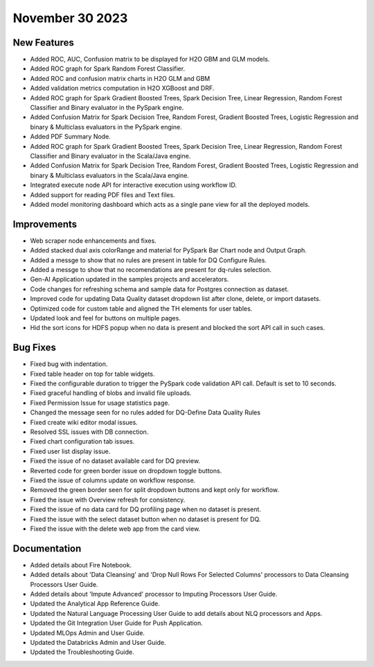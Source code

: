 November 30 2023
===========

New Features
--------

- Added ROC, AUC, Confusion matrix to be displayed for H2O GBM and GLM models.
- Added ROC graph for Spark Random Forest Classifier.
- Added ROC and confusion matrix charts in H2O GLM and GBM
- Added validation metrics computation in H2O XGBoost and DRF.
- Added ROC graph for Spark Gradient Boosted Trees, Spark Decision Tree, Linear Regression, Random Forest Classifier and Binary evaluator in the PySpark engine.
- Added Confusion Matrix for Spark Decision Tree, Random Forest, Gradient Boosted Trees, Logistic Regression and binary & Multiclass evaluators in the PySpark engine.
- Added PDF Summary Node.
- Added ROC graph for Spark Gradient Boosted Trees, Spark Decision Tree, Linear Regression, Random Forest Classifier and Binary evaluator in the Scala/Java engine.
- Added Confusion Matrix for Spark Decision Tree, Random Forest, Gradient Boosted Trees, Logistic Regression and binary & Multiclass evaluators in the Scala/Java engine.
- Integrated execute node API for interactive execution using workflow ID.
- Added support for reading PDF files and Text files.
- Added model monitoring dashboard which acts as a single pane view for all the deployed models.

Improvements
------
- Web scraper node enhancements and fixes.
- Added stacked dual axis colorRange and material for PySpark Bar Chart node and Output Graph.
- Added a messge to show that no rules are present in table for DQ Configure Rules.
- Added a messge to show that no recomendations are present for dq-rules selection.
- Gen-AI Application updated in the samples projects and accelerators.
- Code changes for refreshing schema and sample data for Postgres connection as dataset.
- Improved code for updating Data Quality dataset dropdown list after clone, delete, or import datasets.
- Optimized code for custom table and aligned the TH elements for user tables.
- Updated look and feel for buttons on multiple pages.
- Hid the sort icons for HDFS popup when no data is present and blocked the sort API call in such cases.

Bug Fixes
--------
- Fixed bug with indentation.
- Fixed table header on top for table widgets.
- Fixed the configurable duration to trigger the PySpark code validation API call. Default is set to 10 seconds.
- Fixed graceful handling of blobs and invalid file uploads.
- Fixed Permission Issue for usage statistics page.
- Changed the message seen for no rules added for DQ-Define Data Quality Rules
- Fixed create wiki editor modal issues.
- Resolved SSL issues with DB connection.
- Fixed chart configuration tab issues.
- Fixed user list display issue.
- Fixed the issue of no dataset available card for DQ preview.
- Reverted code for green border issue on dropdown toggle buttons.
- Fixed the issue of columns update on workflow response.
- Removed the green border seen for split dropdown buttons and kept only for workflow.
- Fixed the issue with Overview refresh for consistency.
- Fixed the issue of no data card for DQ profiling page when no dataset is present.
- Fixed the issue with the select dataset button when no dataset is present for DQ.
- Fixed the issue with the delete web app from the card view.

Documentation
---------
* Added details about Fire Notebook.
* Added details about 'Data Cleansing' and 'Drop Null Rows For Selected Columns' processors to Data Cleansing Processors User Guide.
* Added details about 'Impute Advanced' processor to Imputing Processors User Guide.
* Updated the Analytical App Reference Guide.
* Updated the Natural Language Processing User Guide to add details about NLQ processors and Apps.
* Updated the Git Integration User Guide for Push Application.
* Updated MLOps Admin and User Guide.
* Updated the Databricks Admin and User Guide.
* Updated the Troubleshooting Guide.















